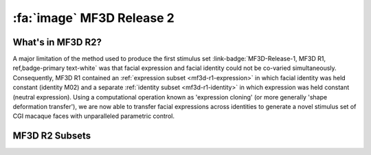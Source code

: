 .. _Stim_MF3DR2:

============================
:fa:`image` MF3D Release 2
============================

What's in MF3D R2?
------------------

A major limitation of the method used to produce the first stimulus set :link-badge:`MF3D-Release-1, MF3D R1, ref,badge-primary text-white` was that facial expression and facial identity could not be co-varied simultaneously. Consequently, MF3D R1 contained an :ref:`expression subset <mf3d-r1-expression>` in which facial identity was held constant (identity M02) and a separate :ref:`identity subset <mf3d-r1-identity>` in which expression was held constant (neutral expression). Using a computational operation known as 'expression cloning' (or more generally 'shape deformation transfer'), we are now able to transfer facial expressions across identities to generate a novel stimulus set of CGI
macaque faces with unparalleled parametric control.

MF3D R2 Subsets
----------------------------

.. tabbed:: Expression x Identity

  .. note::
    The static stimuli of MF3D R2 will extend those of release 1 by
    covarying the following variables:

    -  expression types

    -  expression intensities

    -  head orientations

    -  identity dimensions

    -  identity distinctiveness levels

    -  lighting directions


.. tabbed:: Animation subset

  The animated component of the MF3D R2 stimulus set replicates the :link-badge:`mf3d-r1-animation, animation subset, ref, badge-success text-white` of MF3D R1, but includes a variety of facial identities of the avatar.
